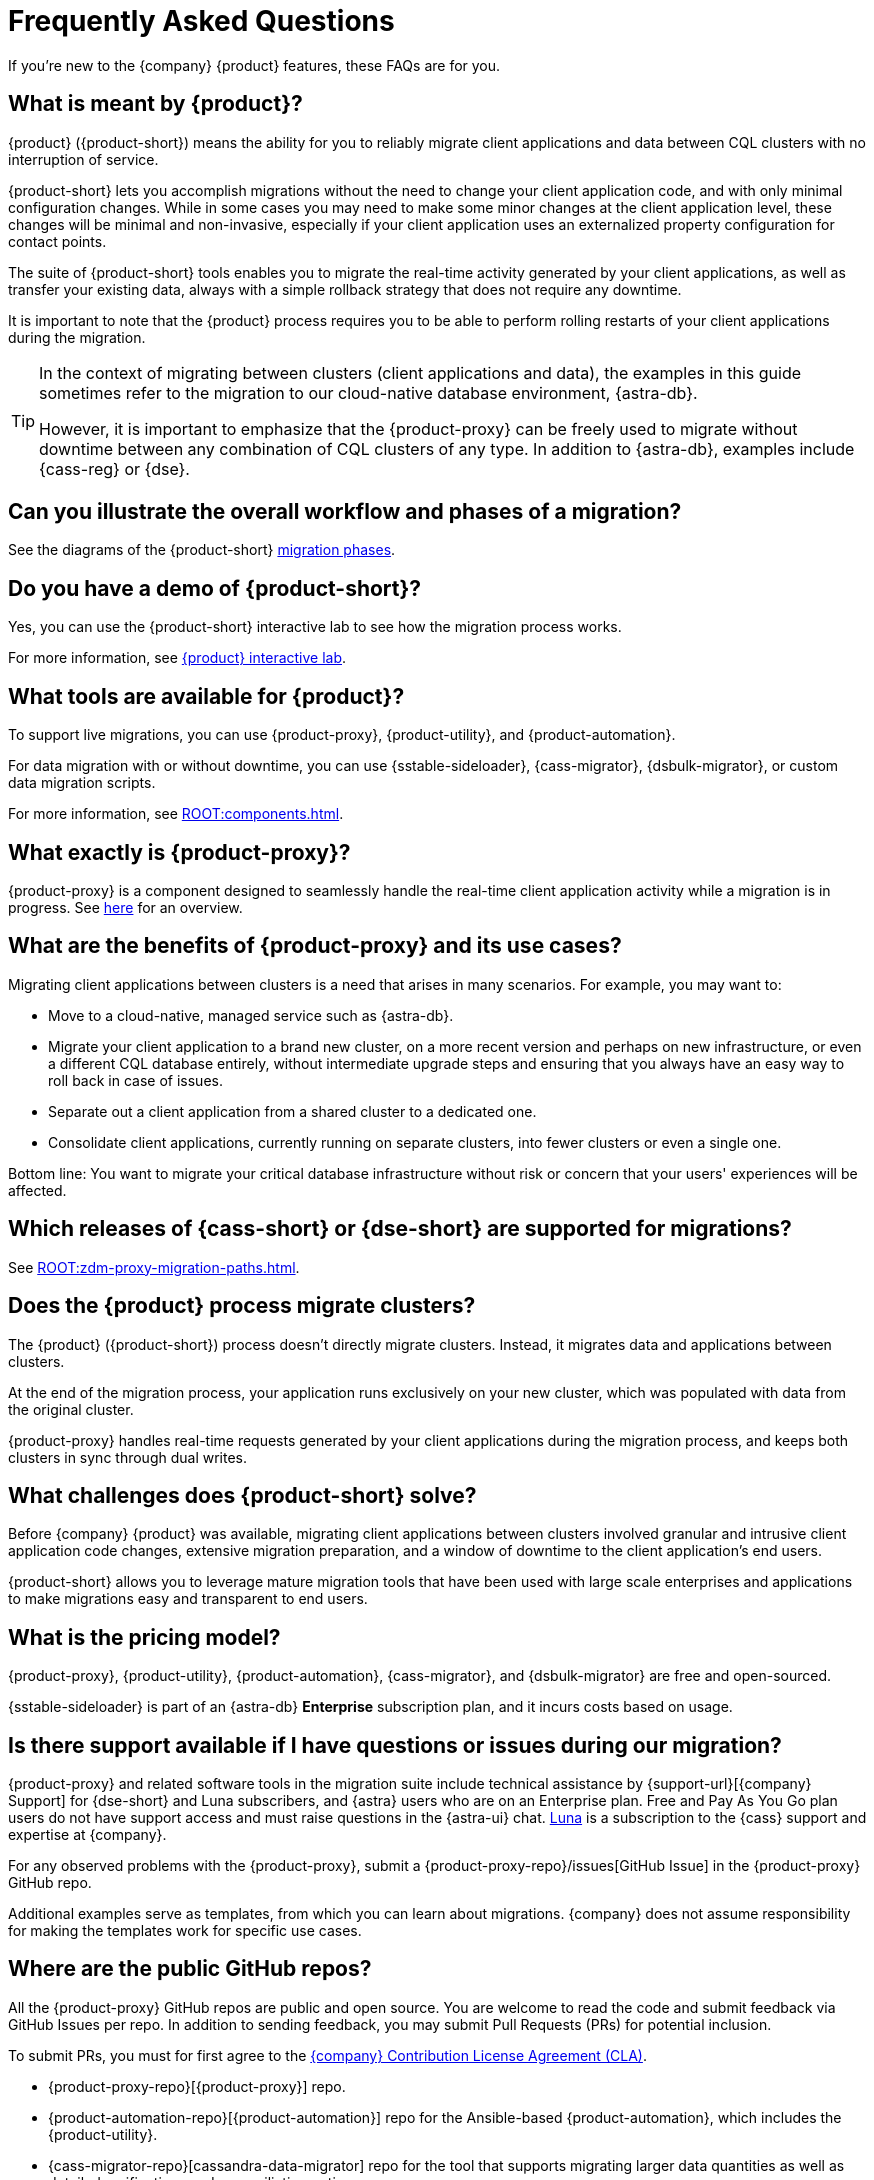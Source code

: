 = Frequently Asked Questions
:navtitle: FAQs
:page-tag: migration,zdm,zero-downtime,zdm-proxy,faq

If you're new to the {company} {product} features, these FAQs are for you.

//TODO: Eliminate redundancies in these FAQs and the Glossary.
//FAQs in ZDM-proxy repo: https://github.com/datastax/zdm-proxy/blob/main/faq.md#what-versions-of-apache-cassandra-or-cql-compatible-data-stores-does-the-zdm-proxy-support 

== What is meant by {product}?

{product} ({product-short}) means the ability for you to reliably migrate client applications and data between CQL clusters with no interruption of service.

{product-short} lets you accomplish migrations without the need to change your client application code, and with only minimal configuration changes. While in some cases you may need to make some minor changes at the client application level, these changes will be minimal and non-invasive, especially if your client application uses an externalized property configuration for contact points.

The suite of {product-short} tools enables you to migrate the real-time activity generated by your client applications, as well as transfer your existing data, always with a simple rollback strategy that does not require any downtime.

It is important to note that the {product} process requires you to be able to perform rolling restarts of your client applications during the migration.

[TIP]
====
In the context of migrating between clusters (client applications and data), the examples in this guide sometimes refer to the migration to our cloud-native database environment, {astra-db}.

However, it is important to emphasize that the {product-proxy} can be freely used to migrate without downtime between any combination of CQL clusters of any type. In addition to {astra-db}, examples include {cass-reg} or {dse}.
====

== Can you illustrate the overall workflow and phases of a migration?

See the diagrams of the {product-short} xref:introduction.adoc#_migration_phases[migration phases].

== Do you have a demo of {product-short}?

Yes, you can use the {product-short} interactive lab to see how the migration process works.

For more information, see xref:ROOT:introduction.adoc#lab[{product} interactive lab].

== What tools are available for {product}?

To support live migrations, you can use {product-proxy}, {product-utility}, and {product-automation}.

For data migration with or without downtime, you can use {sstable-sideloader}, {cass-migrator}, {dsbulk-migrator}, or custom data migration scripts.

For more information, see xref:ROOT:components.adoc[].

== What exactly is {product-proxy}?

{product-proxy} is a component designed to seamlessly handle the real-time client application activity while a migration is in progress. See xref:introduction.adoc#_role_of_zdm_proxy[here] for an overview.

== What are the benefits of {product-proxy} and its use cases?

Migrating client applications between clusters is a need that arises in many scenarios. For example, you may want to:

* Move to a cloud-native, managed service such as {astra-db}.
* Migrate your client application to a brand new cluster, on a more recent version and perhaps on new infrastructure, or even a different CQL database entirely, without intermediate upgrade steps and ensuring that you always have an easy way to roll back in case of issues.
* Separate out a client application from a shared cluster to a dedicated one.
* Consolidate client applications, currently running on separate clusters, into fewer clusters or even a single one.

Bottom line: You want to migrate your critical database infrastructure without risk or concern that your users' experiences will be affected.

== Which releases of {cass-short} or {dse-short} are supported for migrations?

See xref:ROOT:zdm-proxy-migration-paths.adoc[].

== Does the {product} process migrate clusters?

The {product} ({product-short}) process doesn't directly migrate clusters.
Instead, it migrates data and applications between clusters.

At the end of the migration process, your application runs exclusively on your new cluster, which was populated with data from the original cluster.

{product-proxy} handles real-time requests generated by your client applications during the migration process, and keeps both clusters in sync through dual writes.

== What challenges does {product-short} solve?

Before {company} {product} was available, migrating client applications between clusters involved granular and intrusive client application code changes, extensive migration preparation, and a window of downtime to the client application's end users.

{product-short} allows you to leverage mature migration tools that have been used with large scale enterprises and applications to make migrations easy and transparent to end users.

== What is the pricing model?

{product-proxy}, {product-utility}, {product-automation}, {cass-migrator}, and {dsbulk-migrator} are free and open-sourced.

{sstable-sideloader} is part of an {astra-db} *Enterprise* subscription plan, and it incurs costs based on usage.

== Is there support available if I have questions or issues during our migration?

{product-proxy} and related software tools in the migration suite include technical assistance by {support-url}[{company} Support] for {dse-short} and Luna subscribers, and {astra} users who are on an Enterprise plan.
Free and Pay As You Go plan users do not have support access and must raise questions in the {astra-ui} chat.
https://www.datastax.com/products/luna[Luna] is a subscription to the {cass} support and expertise at {company}.

For any observed problems with the {product-proxy}, submit a {product-proxy-repo}/issues[GitHub Issue] in the {product-proxy} GitHub repo.

Additional examples serve as templates, from which you can learn about migrations.
{company} does not assume responsibility for making the templates work for specific use cases.

== Where are the public GitHub repos?

//TODO: Move to contribution guide.

All the {product-proxy} GitHub repos are public and open source.
You are welcome to read the code and submit feedback via GitHub Issues per repo.
In addition to sending feedback, you may submit Pull Requests (PRs) for potential inclusion.

To submit PRs, you must for first agree to the https://cla.datastax.com/[{company} Contribution License Agreement (CLA)].

* {product-proxy-repo}[{product-proxy}] repo.

* {product-automation-repo}[{product-automation}] repo for the Ansible-based {product-automation}, which includes the {product-utility}.

* {cass-migrator-repo}[cassandra-data-migrator] repo for the tool that supports migrating larger data quantities as well as detailed verifications and reconciliation options.

* {dsbulk-migrator-repo}[dsbulk-migrator] repo for the tool that allows simple data migrations without validation and reconciliation capabilities.


== Does {product-proxy} support Transport Layer Security (TLS)?

Yes, and here's a summary:

* For application-to-proxy TLS, the application is the TLS client and the {product-proxy} is the TLS server.
One-way TLS and Mutual TLS are both supported.
* For proxy-to-cluster TLS, the {product-proxy} acts as the TLS client and the cluster as the TLS server.
One-way TLS and Mutual TLS are both supported.
* When the {product-proxy} connects to {astra-db} clusters, it always implicitly uses Mutual TLS.
This is done through the {scb} and does not require any extra configuration.

For TLS details, see xref:tls.adoc[].

== How does {product-proxy} handle Lightweight Transactions (LWTs)?

//TODO: Compare and replace with link to LWT section on feasibility-checklists.adoc

{product-proxy} handles LWTs as write operations.
The proxy sends the LWT to the origin and target clusters concurrently, and waits for a response from both.
{product-proxy} will return a `success` status to the client if both the origin and target clusters send successful acknowledgements.
Otherwise, it will return a `failure` status if one or both do not return an acknowledgement.

What sets LWTs apart from regular writes is that they are conditional. For important details, including the client context for a returned `applied` flag, see xref:feasibility-checklists.adoc#_lightweight_transactions_and_the_applied_flag[Lightweight transactions and the applied flag].

== Can {product-proxy} be deployed as a sidecar?

{product-proxy} should not be deployed as a sidecar.

{product-proxy} was designed to mimic a {cass-short} cluster.
For this reason, we recommend deploying multiple {product-proxy} instances, each running on a dedicated machine, instance, or VM.

For best performance, this deployment should be close to the client applications (ideally on the same local network) but not co-deployed on the same machines as the client applications.

This way, each client application instance can connect to all {product-proxy} instances, just as it would connect to all nodes in a {cass-short} cluster (or datacenter).

This deployment model gives maximum resilience and failure tolerance guarantees and allows the client application driver to continue using the same load balancing and retry mechanisms that it would normally use.

Conversely, deploying a single {product-proxy} instance would undermine this resilience mechanism and create a single point of failure, which could affect the client applications if one or more nodes of the underlying origin or target clusters go offline.
In a sidecar deployment, each client application instance would be connecting to a single {product-proxy} instance, and would therefore be exposed to this risk.

For more information, see xref:deployment-infrastructure.adoc#_choosing_where_to_deploy_the_proxy[Choosing where to deploy the proxy].

== What are the benefits of using a cloud-native database?

When moving your client applications and data from on-premise {cass-short} Query Language (CQL) based data stores ({cass-short} or {dse-short}) to a cloud-native database (CNDB) like {astra-db}, it's important to acknowledge the fundamental differences ahead.

With on-premise infrastructure, you have total control of the datacenter's physical infrastructure, software configurations, and your custom procedures.
At the same time, with on-premise clusters you take on the cost of infrastructure resources, maintenance, operations, and personnel.

Ranging from large enterprises to small teams, IT managers, operators, and developers are realizing that the Total Cost of Ownership (TCO) with cloud solutions is much lower than continuing to run on-prem physical data centers.

A CNDB like {astra-db} is a different environment.
Running on proven cloud providers like AWS, Google Cloud, and Azure, {astra-db} greatly reduces complexity and increases convenience by surfacing a subset of configurable settings, providing a UI (the {astra-ui}) and APIs and CLI tools to interact with your {astra-db} organizations and databases.

//TODO: Content to incorporate somewhere:

////
Zero-Downtime Migration (ZDM) Proxy is a proxy that mirrors traffic between the origin and target database. The requests are CQL-oriented - effectively, any database that uses the Cassandra drivers can use the proxy. Therefore, it can be used with Apache Cassandra, DataStax Enterprise (including Search and Graph through the driver), ScyllaDB, Instaclutsr, Amazon Keyspaces, Microsoft CosmosDB, Aiven’s Cassandra, Yugabyte, and anything else that the drivers can connect to. A matrix of what we’ve tested is found here: CQL databases tested with ZDM Proxy.

Cassandra Data Migrator migrates historical data and does validation and reconciliation. It uses the CQL interface to do its work. Therefore, it can be used to migrate data from any origin database that speaks CQL.

Astra DB Sideloader is able to import native Cassandra data (sstables) such as backups from an origin database and load them directly into the Astra Serverless data plane. Because it takes native Cassandra data, we can only import data from (specific versions of) native Cassandra databases such as Apache Cassandra, DataStax Enterprise, Hyper-Converged Database, Instaclustr, and Aiven. Sideloader cannot import data from databases that are simply Cassandra compatible, such as ScyllaDB, Keyspaces, CosmosDB, or Yugabyte, which don’t have the same native Cassandra format. In such cases, customers can use the Cassandra Data Migrator, which uses CQL.
////